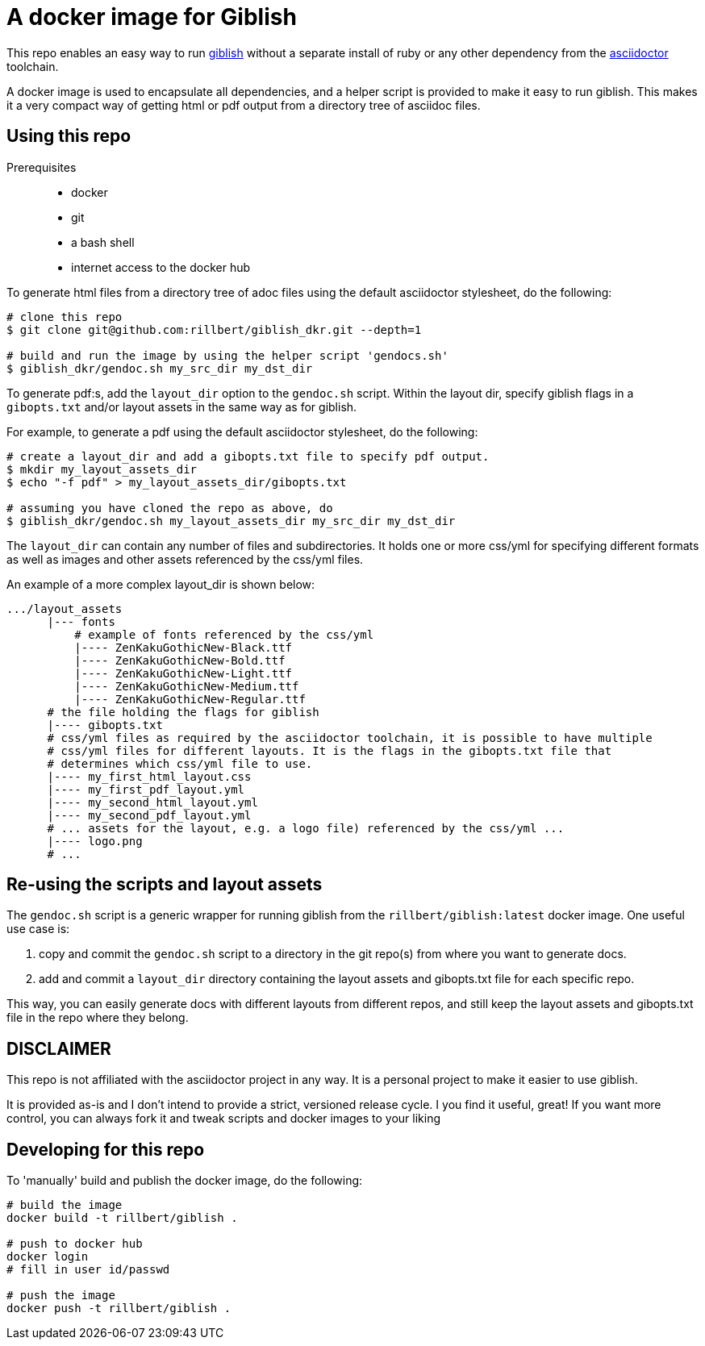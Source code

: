 = A docker image for Giblish

This repo enables an easy way to run https://github.com/rillbert/giblish[giblish] without a separate install of ruby or any other dependency from the https://github.com/search?q=asciidoctor&type=repositories[asciidoctor] toolchain.

A docker image is used to encapsulate all dependencies, and a helper script is provided to make it easy to run giblish. This makes it a very compact way of getting html or pdf output from a directory tree of asciidoc files.

== Using this repo

Prerequisites::

 * docker
 * git
 * a bash shell
 * internet access to the docker hub

To generate html files from a directory tree of adoc files using the default asciidoctor stylesheet, do the following:

[source,bash]
----
# clone this repo
$ git clone git@github.com:rillbert/giblish_dkr.git --depth=1

# build and run the image by using the helper script 'gendocs.sh'
$ giblish_dkr/gendoc.sh my_src_dir my_dst_dir
----

To generate pdf:s, add the `layout_dir` option to the `gendoc.sh` script. Within the layout dir, specify giblish flags in a `gibopts.txt` and/or layout assets in the same way as for giblish.

For example, to generate a pdf using the default asciidoctor stylesheet, do the following:

[source,bash]
----
# create a layout_dir and add a gibopts.txt file to specify pdf output.
$ mkdir my_layout_assets_dir
$ echo "-f pdf" > my_layout_assets_dir/gibopts.txt

# assuming you have cloned the repo as above, do
$ giblish_dkr/gendoc.sh my_layout_assets_dir my_src_dir my_dst_dir
----

The `layout_dir` can contain any number of files and subdirectories. It holds one or more css/yml for specifying different formats as well as images and other assets referenced by the css/yml files.

An example of a more complex layout_dir is shown below:

[source,bash]
----
.../layout_assets
      |--- fonts
          # example of fonts referenced by the css/yml
          |---- ZenKakuGothicNew-Black.ttf
          |---- ZenKakuGothicNew-Bold.ttf
          |---- ZenKakuGothicNew-Light.ttf
          |---- ZenKakuGothicNew-Medium.ttf
          |---- ZenKakuGothicNew-Regular.ttf
      # the file holding the flags for giblish
      |---- gibopts.txt
      # css/yml files as required by the asciidoctor toolchain, it is possible to have multiple
      # css/yml files for different layouts. It is the flags in the gibopts.txt file that
      # determines which css/yml file to use.
      |---- my_first_html_layout.css
      |---- my_first_pdf_layout.yml
      |---- my_second_html_layout.yml
      |---- my_second_pdf_layout.yml
      # ... assets for the layout, e.g. a logo file) referenced by the css/yml ...
      |---- logo.png
      # ...
----

== Re-using the scripts and layout assets

The `gendoc.sh` script is a generic wrapper for running giblish from the `rillbert/giblish:latest` docker image. One useful use case is:

 . copy and commit the `gendoc.sh` script to a directory in the git repo(s) from where you want to generate docs.
 . add and commit a `layout_dir` directory containing the layout assets and gibopts.txt file for each specific repo.

This way, you can easily generate docs with different layouts from different repos, and still keep the layout assets and gibopts.txt file in the repo where they belong.

== DISCLAIMER

This repo is not affiliated with the asciidoctor project in any way. It is a personal project to make it easier to use giblish.

It is provided as-is and I don't intend to provide a strict, versioned release cycle. I you find it useful, great! If you want more control, you can always fork it and tweak scripts and docker images to your liking


== Developing for this repo

To 'manually' build and publish the docker image, do the following:

----
# build the image
docker build -t rillbert/giblish .

# push to docker hub
docker login
# fill in user id/passwd

# push the image
docker push -t rillbert/giblish .
----
